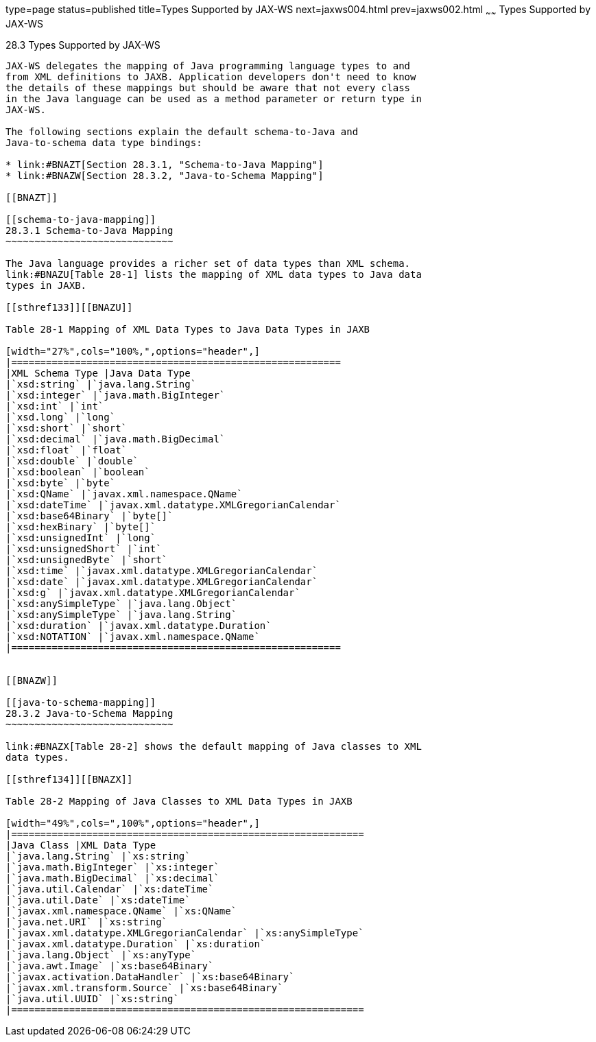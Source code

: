 type=page
status=published
title=Types Supported by JAX-WS
next=jaxws004.html
prev=jaxws002.html
~~~~~~
Types Supported by JAX-WS
=========================

[[BNAZC]]

[[types-supported-by-jax-ws]]
28.3 Types Supported by JAX-WS
------------------------------

JAX-WS delegates the mapping of Java programming language types to and
from XML definitions to JAXB. Application developers don't need to know
the details of these mappings but should be aware that not every class
in the Java language can be used as a method parameter or return type in
JAX-WS.

The following sections explain the default schema-to-Java and
Java-to-schema data type bindings:

* link:#BNAZT[Section 28.3.1, "Schema-to-Java Mapping"]
* link:#BNAZW[Section 28.3.2, "Java-to-Schema Mapping"]

[[BNAZT]]

[[schema-to-java-mapping]]
28.3.1 Schema-to-Java Mapping
~~~~~~~~~~~~~~~~~~~~~~~~~~~~~

The Java language provides a richer set of data types than XML schema.
link:#BNAZU[Table 28-1] lists the mapping of XML data types to Java data
types in JAXB.

[[sthref133]][[BNAZU]]

Table 28-1 Mapping of XML Data Types to Java Data Types in JAXB

[width="27%",cols="100%,",options="header",]
|=========================================================
|XML Schema Type |Java Data Type
|`xsd:string` |`java.lang.String`
|`xsd:integer` |`java.math.BigInteger`
|`xsd:int` |`int`
|`xsd.long` |`long`
|`xsd:short` |`short`
|`xsd:decimal` |`java.math.BigDecimal`
|`xsd:float` |`float`
|`xsd:double` |`double`
|`xsd:boolean` |`boolean`
|`xsd:byte` |`byte`
|`xsd:QName` |`javax.xml.namespace.QName`
|`xsd:dateTime` |`javax.xml.datatype.XMLGregorianCalendar`
|`xsd:base64Binary` |`byte[]`
|`xsd:hexBinary` |`byte[]`
|`xsd:unsignedInt` |`long`
|`xsd:unsignedShort` |`int`
|`xsd:unsignedByte` |`short`
|`xsd:time` |`javax.xml.datatype.XMLGregorianCalendar`
|`xsd:date` |`javax.xml.datatype.XMLGregorianCalendar`
|`xsd:g` |`javax.xml.datatype.XMLGregorianCalendar`
|`xsd:anySimpleType` |`java.lang.Object`
|`xsd:anySimpleType` |`java.lang.String`
|`xsd:duration` |`javax.xml.datatype.Duration`
|`xsd:NOTATION` |`javax.xml.namespace.QName`
|=========================================================


[[BNAZW]]

[[java-to-schema-mapping]]
28.3.2 Java-to-Schema Mapping
~~~~~~~~~~~~~~~~~~~~~~~~~~~~~

link:#BNAZX[Table 28-2] shows the default mapping of Java classes to XML
data types.

[[sthref134]][[BNAZX]]

Table 28-2 Mapping of Java Classes to XML Data Types in JAXB

[width="49%",cols=",100%",options="header",]
|=============================================================
|Java Class |XML Data Type
|`java.lang.String` |`xs:string`
|`java.math.BigInteger` |`xs:integer`
|`java.math.BigDecimal` |`xs:decimal`
|`java.util.Calendar` |`xs:dateTime`
|`java.util.Date` |`xs:dateTime`
|`javax.xml.namespace.QName` |`xs:QName`
|`java.net.URI` |`xs:string`
|`javax.xml.datatype.XMLGregorianCalendar` |`xs:anySimpleType`
|`javax.xml.datatype.Duration` |`xs:duration`
|`java.lang.Object` |`xs:anyType`
|`java.awt.Image` |`xs:base64Binary`
|`javax.activation.DataHandler` |`xs:base64Binary`
|`javax.xml.transform.Source` |`xs:base64Binary`
|`java.util.UUID` |`xs:string`
|=============================================================



